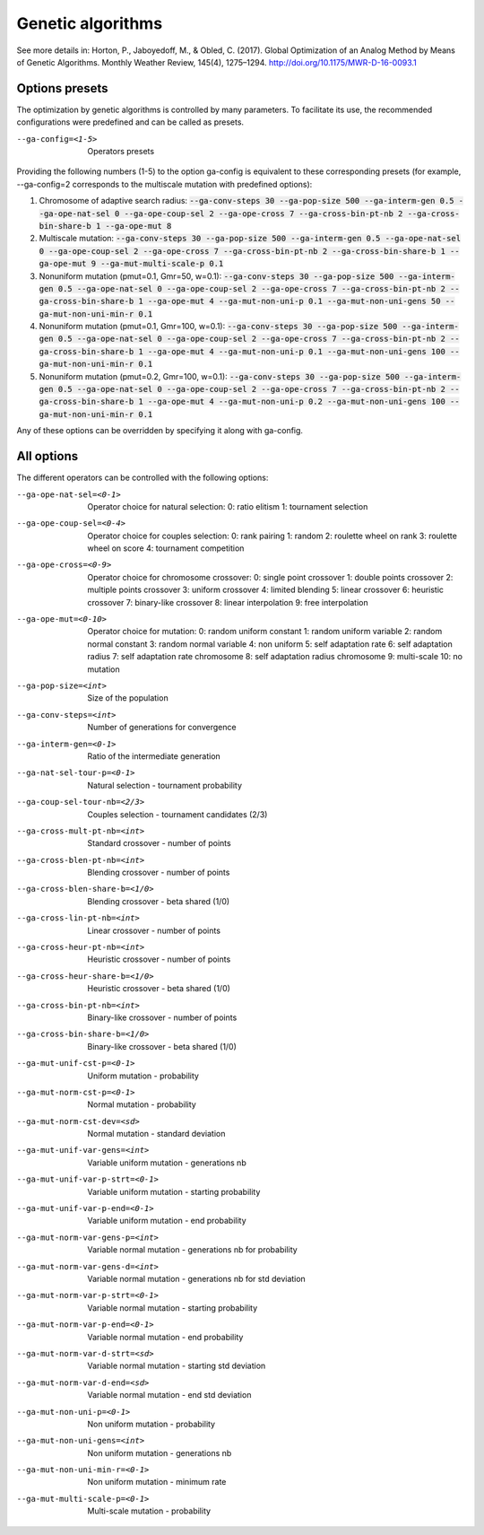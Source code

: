 Genetic algorithms
==================

.. todo:: write

See more details in: Horton, P., Jaboyedoff, M., & Obled, C. (2017). Global Optimization of an Analog Method by Means of Genetic Algorithms. Monthly Weather Review, 145(4), 1275–1294. http://doi.org/10.1175/MWR-D-16-0093.1


Options presets
---------------

The optimization by genetic algorithms is controlled by many parameters. To facilitate its use, the recommended configurations were predefined and can be called as presets.

--ga-config=<1-5>  Operators presets 

Providing the following numbers (1-5) to the option ga-config is equivalent to these corresponding presets (for example, --ga-config=2 corresponds to the multiscale mutation with predefined options):

1. Chromosome of adaptive search radius: :code:`--ga-conv-steps 30 --ga-pop-size 500 --ga-interm-gen 0.5 --ga-ope-nat-sel 0 --ga-ope-coup-sel 2 --ga-ope-cross 7 --ga-cross-bin-pt-nb 2 --ga-cross-bin-share-b 1 --ga-ope-mut 8`
2. Multiscale mutation: :code:`--ga-conv-steps 30 --ga-pop-size 500 --ga-interm-gen 0.5 --ga-ope-nat-sel 0 --ga-ope-coup-sel 2 --ga-ope-cross 7 --ga-cross-bin-pt-nb 2 --ga-cross-bin-share-b 1 --ga-ope-mut 9 --ga-mut-multi-scale-p 0.1`
3. Nonuniform mutation (pmut=0.1, Gmr=50, w=0.1): :code:`--ga-conv-steps 30 --ga-pop-size 500 --ga-interm-gen 0.5 --ga-ope-nat-sel 0 --ga-ope-coup-sel 2 --ga-ope-cross 7 --ga-cross-bin-pt-nb 2 --ga-cross-bin-share-b 1 --ga-ope-mut 4 --ga-mut-non-uni-p 0.1 --ga-mut-non-uni-gens 50 --ga-mut-non-uni-min-r 0.1`
4. Nonuniform mutation (pmut=0.1, Gmr=100, w=0.1): :code:`--ga-conv-steps 30 --ga-pop-size 500 --ga-interm-gen 0.5 --ga-ope-nat-sel 0 --ga-ope-coup-sel 2 --ga-ope-cross 7 --ga-cross-bin-pt-nb 2 --ga-cross-bin-share-b 1 --ga-ope-mut 4 --ga-mut-non-uni-p 0.1 --ga-mut-non-uni-gens 100 --ga-mut-non-uni-min-r 0.1`
5. Nonuniform mutation (pmut=0.2, Gmr=100, w=0.1): :code:`--ga-conv-steps 30 --ga-pop-size 500 --ga-interm-gen 0.5 --ga-ope-nat-sel 0 --ga-ope-coup-sel 2 --ga-ope-cross 7 --ga-cross-bin-pt-nb 2 --ga-cross-bin-share-b 1 --ga-ope-mut 4 --ga-mut-non-uni-p 0.2 --ga-mut-non-uni-gens 100 --ga-mut-non-uni-min-r 0.1`

Any of these options can be overridden by specifying it along with ga-config.


All options
-----------

The different operators can be controlled with the following options:

--ga-ope-nat-sel=<0-1>  Operator choice for natural selection: 
                        0: ratio elitism
                        1: tournament selection
--ga-ope-coup-sel=<0-4>  Operator choice for couples selection:
                         0: rank pairing
                         1: random
                         2: roulette wheel on rank
                         3: roulette wheel on score
                         4: tournament competition
--ga-ope-cross=<0-9>  Operator choice for chromosome crossover:
                      0: single point crossover
                      1: double points crossover
                      2: multiple points crossover
                      3: uniform crossover
                      4: limited blending
                      5: linear crossover
                      6: heuristic crossover
                      7: binary-like crossover
                      8: linear interpolation
                      9: free interpolation
--ga-ope-mut=<0-10>  Operator choice for mutation:
                     0: random uniform constant
                     1: random uniform variable
                     2: random normal constant
                     3: random normal variable
                     4: non uniform
                     5: self adaptation rate
                     6: self adaptation radius
                     7: self adaptation rate chromosome
                     8: self adaptation radius chromosome
                     9: multi-scale
                     10: no mutation
--ga-pop-size=<int>  Size of the population
--ga-conv-steps=<int>  Number of generations for convergence
--ga-interm-gen=<0-1>  Ratio of the intermediate generation
--ga-nat-sel-tour-p=<0-1>  Natural selection - tournament probability
--ga-coup-sel-tour-nb=<2/3>  Couples selection - tournament candidates (2/3)
--ga-cross-mult-pt-nb=<int>  Standard crossover - number of points
--ga-cross-blen-pt-nb=<int>  Blending crossover - number of points
--ga-cross-blen-share-b=<1/0>  Blending crossover - beta shared (1/0)
--ga-cross-lin-pt-nb=<int>  Linear crossover - number of points
--ga-cross-heur-pt-nb=<int>  Heuristic crossover - number of points
--ga-cross-heur-share-b=<1/0>  Heuristic crossover - beta shared (1/0)
--ga-cross-bin-pt-nb=<int>  Binary-like crossover - number of points
--ga-cross-bin-share-b=<1/0>  Binary-like crossover - beta shared (1/0)
--ga-mut-unif-cst-p=<0-1>  Uniform mutation - probability
--ga-mut-norm-cst-p=<0-1>  Normal mutation - probability
--ga-mut-norm-cst-dev=<sd>  Normal mutation - standard deviation
--ga-mut-unif-var-gens=<int>  Variable uniform mutation - generations nb
--ga-mut-unif-var-p-strt=<0-1>  Variable uniform mutation - starting probability
--ga-mut-unif-var-p-end=<0-1>  Variable uniform mutation - end probability
--ga-mut-norm-var-gens-p=<int>  Variable normal mutation - generations nb for probability
--ga-mut-norm-var-gens-d=<int>  Variable normal mutation - generations nb for std deviation
--ga-mut-norm-var-p-strt=<0-1>  Variable normal mutation - starting probability
--ga-mut-norm-var-p-end=<0-1>  Variable normal mutation - end probability
--ga-mut-norm-var-d-strt=<sd>  Variable normal mutation - starting std deviation
--ga-mut-norm-var-d-end=<sd>  Variable normal mutation - end std deviation
--ga-mut-non-uni-p=<0-1>  Non uniform mutation - probability
--ga-mut-non-uni-gens=<int>  Non uniform mutation - generations nb
--ga-mut-non-uni-min-r=<0-1>  Non uniform mutation - minimum rate
--ga-mut-multi-scale-p=<0-1>  Multi-scale mutation - probability
